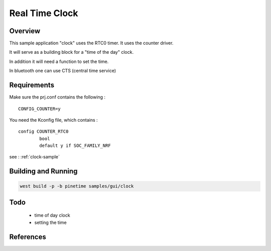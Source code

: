 .. _rtc:

Real Time Clock
###############

Overview
********

This sample application "clock" uses the RTC0 timer.
It uses the counter driver.


It will serve as a building block for a "time of the day" clock.

In addition it will need a function to set the time.

In bluetooth one can use CTS (central time service)

Requirements
************


Make sure the prj.conf contains the following : 

:: 

        CONFIG_COUNTER=y



You need the Kconfig file, which contains :

::

        config COUNTER_RTC0
                bool
                default y if SOC_FAMILY_NRF


see : :ref:`clock-sample`


Building and Running
********************



.. code-block:: console

       west build -p -b pinetime samples/gui/clock


Todo
****

    - time of day clock
    - setting the time


References
**********

